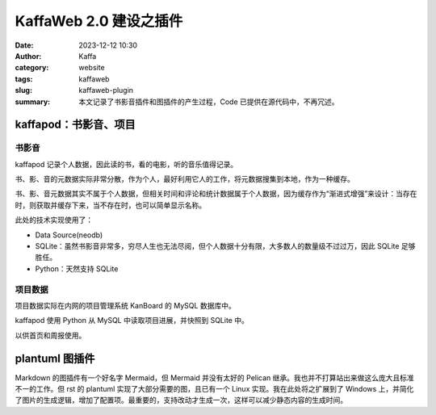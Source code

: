 KaffaWeb 2.0 建设之插件
##################################################

:date: 2023-12-12 10:30
:author: Kaffa
:category: website
:tags: kaffaweb
:slug: kaffaweb-plugin
:summary: 本文记录了书影音插件和图插件的产生过程，Code 已提供在源代码中，不再冗述。

kaffapod：书影音、项目
========================================

书影音
----------

kaffapod 记录个人数据，因此读的书，看的电影，听的音乐值得记录。

书、影、音的元数据实际非常分散，作为个人，最好利用它人的工作，将元数据搜集到本地，作为一种缓存。

书、影、音元数据其实不属于个人数据，但相关时间和评论和统计数据属于个人数据，因为缓存作为“渐进式增强”来设计：当存在时，则获取并缓存下来，当不存在时，也可以简单显示名称。

此处的技术实现使用了：

- Data Source(neodb)
- SQLite：虽然书影音非常多，穷尽人生也无法尽阅，但个人数据十分有限，大多数人的数量级不过过万，因此 SQLite 足够胜任。
- Python：天然支持 SQLite


项目数据
----------
项目数据实际在内网的项目管理系统 KanBoard 的 MySQL 数据库中。

kaffapod 使用 Python 从 MySQL 中读取项目进展，并快照到 SQLite 中。

以供首页和周报使用。

plantuml 图插件
========================================

Markdown 的图插件有一个好名字 Mermaid，但 Mermaid 并没有太好的 Pelican 继承。我也并不打算站出来做这么庞大且标准不一的工作。但 rst 的 plantuml 实现了大部分需要的图，且已有一个 Linux 实现。我在此处将之扩展到了 Windows 上，并简化了图片的生成逻辑，增加了配置项。最重要的，支持改动才生成一次，这样可以减少静态内容的生成时间。




